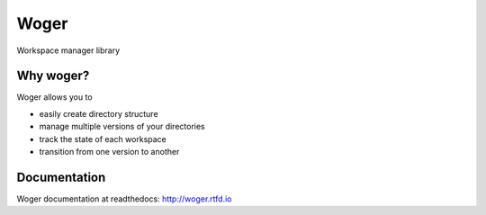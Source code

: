 =====
Woger
=====

|pipeline-status|
|test-coverage|
|docs-status|
|pypi-version|
|pypi-python-versions|
|license|

Workspace manager library

Why woger?
==========

Woger allows you to

- easily create directory structure
- manage multiple versions of your directories
- track the state of each workspace
- transition from one version to another

Documentation
=============

Woger documentation at readthedocs: http://woger.rtfd.io

.. |pipeline-status| image:: https://gitlab.com/grihabor/woger/badges/master/pipeline.svg
   :target: https://gitlab.com/grihabor/woger/commits/master

.. |test-coverage| image:: https://gitlab.com/grihabor/woger/badges/master/coverage.svg
   :target: https://gitlab.com/grihabor/woger/commits/master

.. |pypi-version| image:: https://img.shields.io/pypi/v/woger.svg 
   :target: https://pypi.python.org/pypi/woger

.. |license| image:: https://img.shields.io/pypi/l/woger.svg 
   :target: https://pypi.python.org/pypi/woger

.. |pypi-python-versions| image:: https://img.shields.io/pypi/pyversions/woger.svg
   :target: https://pypi.python.org/pypi/woger

.. |docs-status| image:: https://readthedocs.org/projects/woger/badge/?version=latest
   :target: https://woger.readthedocs.io/en/latest/?badge=latest 

